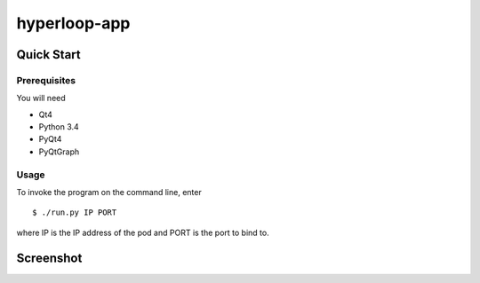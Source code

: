 hyperloop-app
=============

Quick Start
-----------

Prerequisites
~~~~~~~~~~~~~

You will need

* Qt4

* Python 3.4

* PyQt4

* PyQtGraph

Usage
~~~~~

To invoke the program on the command line, enter ::

    $ ./run.py IP PORT

where IP is the IP address of the pod and PORT is the port to bind to.

Screenshot
----------

.. image:: scrot.png

